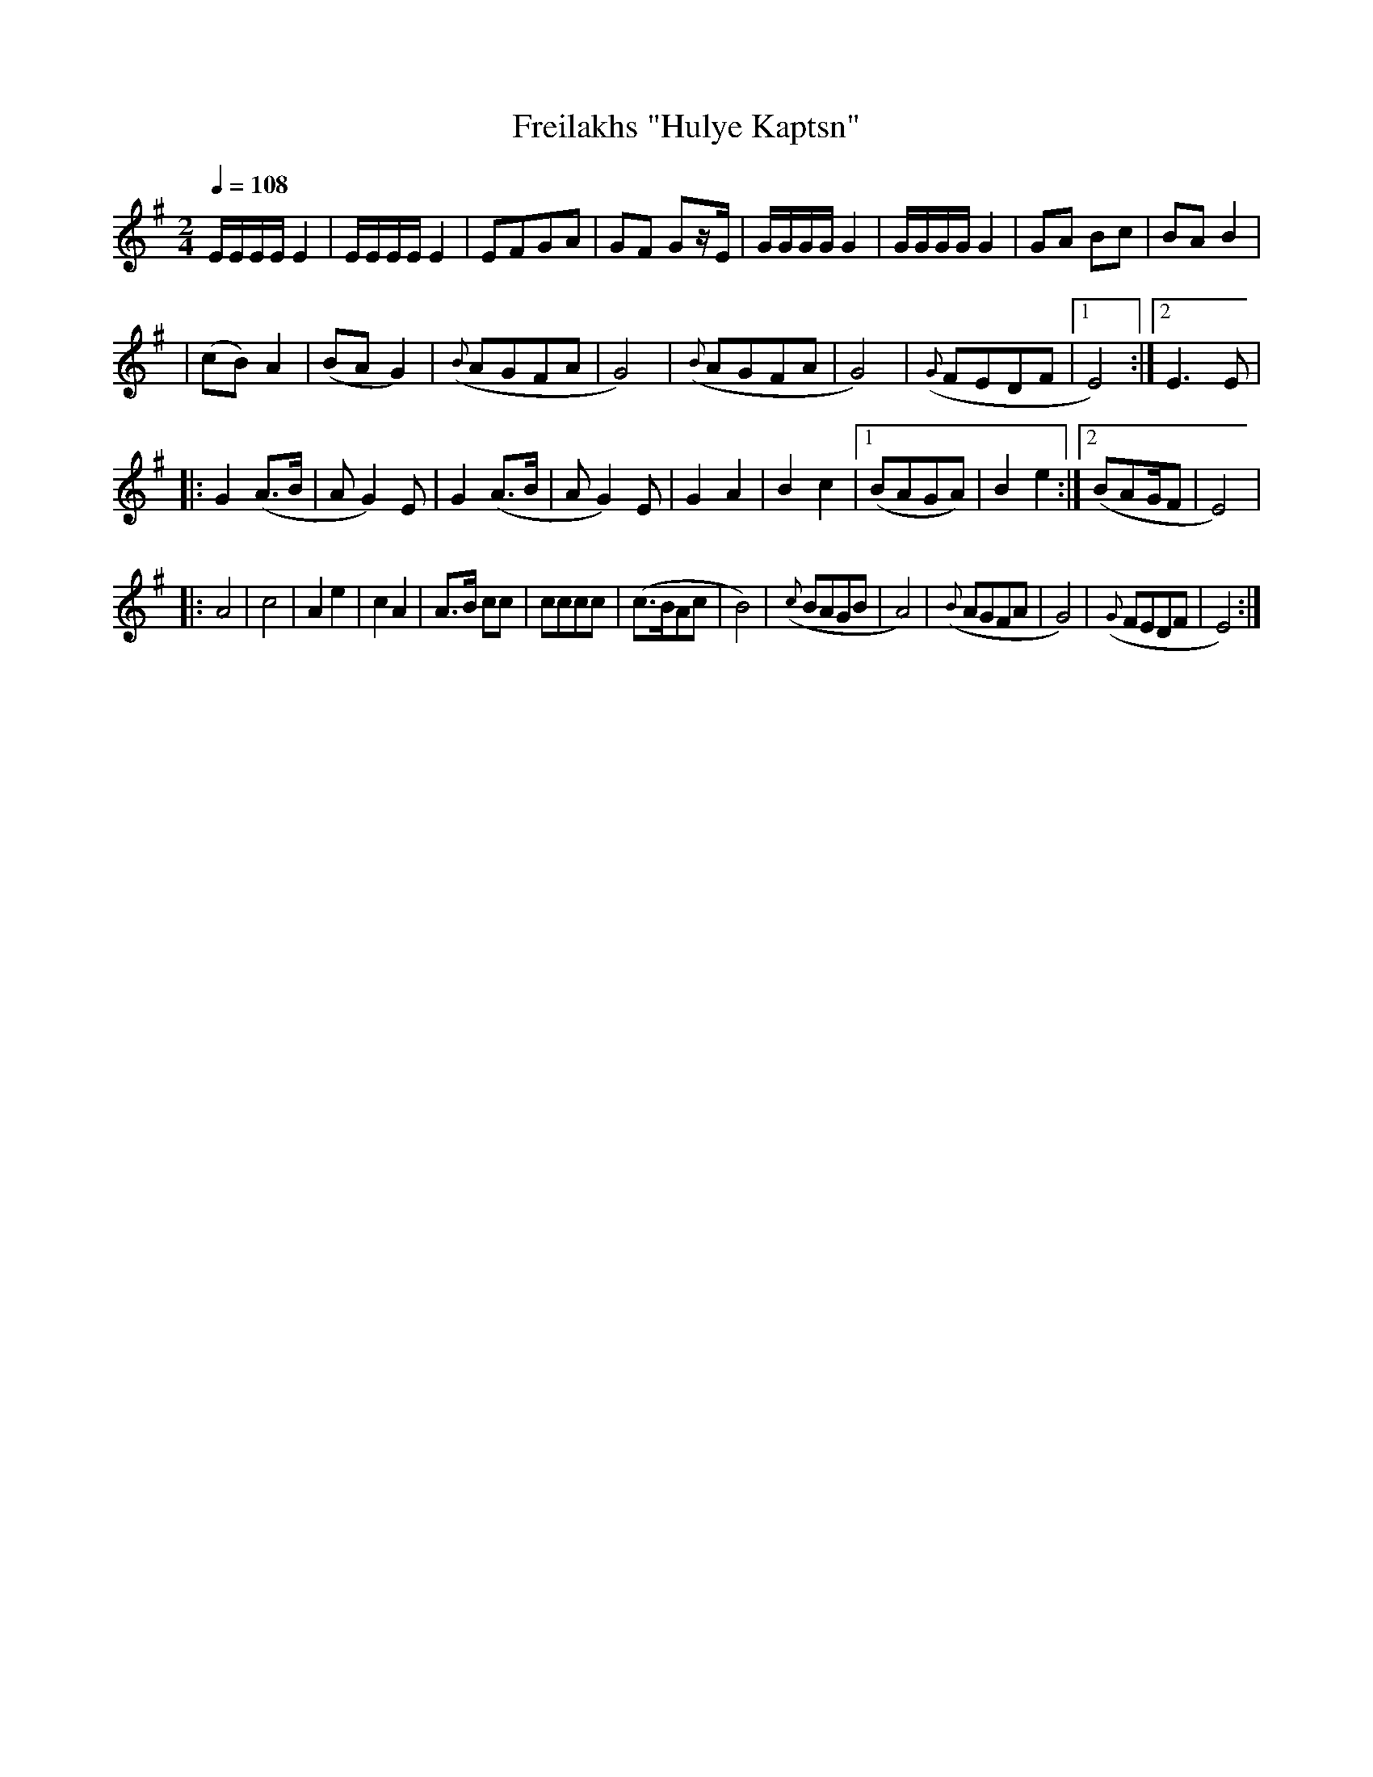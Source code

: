 X: 301
T: Freilakhs "Hulye Kaptsn"
B: German Goldenshteyn "Shpilt klezmorimlach klingen zoln di gesalach" New York 2003
Z: 2012 John Chambers <jc:trillian.mit.edu>
M: 2/4
L: 1/16
Q: 1/4=108
K: Ephr^g
  EEEE E4 | EEEE E4 | E2F2G2A2 | G2F2 G2zE \
| GGGG G4 | GGGG G4 | G2A2 B2c2 | B2A2 B4 |
| (c2B2) A4 | (B2A2 G4) | ({B}A2G2F2A2 | G8) \
|  ({B}A2G2F2A2 | G8) | ({G}F2E2D2F2 |1 E8) :|2 E6 E2 |
|: G4 (A3B | A2 G4) E2 | G4 (A3B | A2 G4) E2 \
| G4A4 | B4 c4 |1 (B2A2G2A2) | B4 e4 :|2 (B2A2GF2 | E8) |
|: A8 | c8 | A4 e4 | c4 A4 \
| A3B c2c2 | c2c2c2c2 | (c3BA2c2 | B8) \
| ({c}B2A2G2B2 | A8) | ({B}A2G2F2A2 | G8) \
| ({G}F2E2D2F2 | E8) :|
